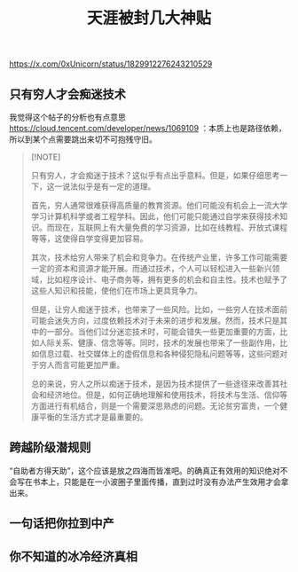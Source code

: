 #+title: 天涯被封几大神贴

https://x.com/0xUnicorn/status/1829912276243210529

** 只有穷人才会痴迷技术

[[../images/Pasted-Image-20241015191511.png]]

我觉得这个帖子的分析也有点意思 https://cloud.tencent.com/developer/news/1069109 ：本质上也是路径依赖，所以到某个点需要跳出来切不可抱残守旧。

#+BEGIN_QUOTE
[!NOTE]

只有穷人，才会痴迷于技术？这似乎有点出乎意料。但是，如果仔细思考一下，这一说法似乎是有一定的道理。

首先，穷人通常很难获得高质量的教育资源。他们可能没有机会上一流大学学习计算机科学或者工程学科。因此，他们可能只能通过自学来获得技术知识。而现在，互联网上有大量免费的学习资源，比如在线教程、开放式课程等等，这使得自学变得更加容易。

其次，技术给穷人带来了机会和竞争力。在传统产业里，许多工作可能需要一定的资本和资源才能开展。而通过技术，个人可以轻松进入一些新兴领域，比如程序设计、电子商务等，拥有更多的机会和自主性。技术也赋予了这些人知识和技能，使他们在市场上更具竞争力。

但是，让穷人痴迷于技术，也带来了一些风险。比如，一些穷人在技术面前可能会迷失方向，过度依赖技术对于未来的进步和发展。然而，技术只是其中的一部分。当他们过分迷恋技术时，可能会错失一些更加重要的方面，比如人际关系、健康、信念等等。同时，技术的发展也带来了一些副作用，比如信息过载、社交媒体上的虚假信息和各种侵犯隐私问题等等，这些问题对于穷人而言可能更加严重。

总的来说，穷人之所以痴迷于技术，是因为技术提供了一些途径来改善其社会和经济地位。但是，如何正确地理解和使用技术，将技术与生活、信仰等方面进行有机结合，则是一个需要深思熟虑的问题。无论贫穷富贵，一个健康平衡的生活方式才是最重要的。
#+END_QUOTE

** 跨越阶级潜规则

“自助者方得天助”，这个应该是放之四海而皆准吧。的确真正有效用的知识绝对不会写在书本上，只能是在一小波圈子里面传播，直到过时没有办法产生效用才会拿出来。

[[../images/Pasted-Image-20241015191806.png]]

** 一句话把你拉到中产

[[../images/Pasted-Image-20241015192106.png]]


** 你不知道的冰冷经济真相


[[../images/Pasted-Image-20241015192135.png]]
